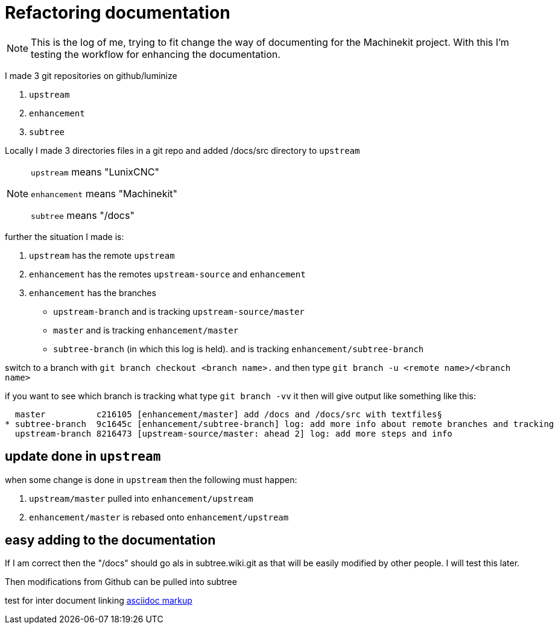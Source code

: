Refactoring documentation
=========================

[NOTE]
====
This is the log of me, trying to fit change the way of documenting for the
Machinekit project. With this I'm testing the workflow for enhancing the documentation.
====

I made 3 git repositories on github/luminize

. `upstream`
. `enhancement`
. `subtree`


Locally I made 3 directories files in a git repo and added /docs/src directory to `upstream`

[NOTE]
====
`upstream` means "LunixCNC"

`enhancement` means "Machinekit"

`subtree` means "/docs"
====

further the situation I made is:

. `upstream` has the remote `upstream`
. `enhancement` has the remotes `upstream-source` and `enhancement`
. `enhancement` has the branches
** `upstream-branch` and is tracking `upstream-source/master`
** `master` and is tracking `enhancement/master`
** `subtree-branch` (in which this log is held). and is tracking `enhancement/subtree-branch`

switch to a branch with `git branch checkout <branch name>.` and then
type `git branch -u <remote name>/<branch name>`

if you want to see which branch is tracking what type `git branch -vv` it then will
give output like something like this:

```
  master          c216105 [enhancement/master] add /docs and /docs/src with textfiles§
* subtree-branch  9c1645c [enhancement/subtree-branch] log: add more info about remote branches and tracking
  upstream-branch 8216473 [upstream-source/master: ahead 2] log: add more steps and info
```

== update done in `upstream`
when some change is done in `upstream` then the following must happen:

. `upstream/master` pulled into `enhancement/upstream`
. `enhancement/master` is rebased onto `enhancement/upstream`

== easy adding to the documentation
If I am correct then the "/docs" should go als in subtree.wiki.git as that will
be easily modified by other people. I will test this later.

Then modifications from Github can be pulled into subtree

test for inter document linking
link:asciidoc%20markup.asciidoc[asciidoc markup]
